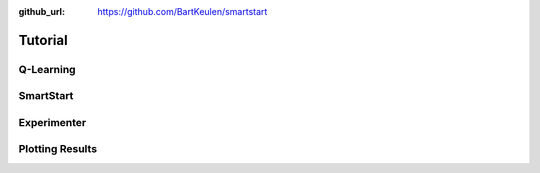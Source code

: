 :github_url: https://github.com/BartKeulen/smartstart

#########
Tutorial
#########

==========
Q-Learning
==========

==========
SmartStart
==========

============
Experimenter
============

================
Plotting Results
================